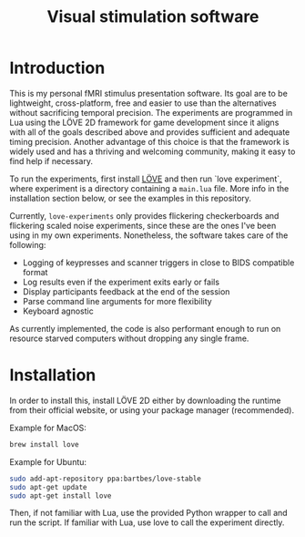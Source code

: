 #+TITLE: Visual stimulation software

* Introduction

#+attr_org: :width 300
[[./imgs/flickering-checkerboard.png]]

This is my personal fMRI stimulus presentation software. Its goal are to be lightweight, cross-platform, free and easier to use than the alternatives without sacrificing temporal precision. The experiments are programmed in Lua using the LÖVE 2D framework for game development since it aligns with all of the goals described above and provides sufficient and adequate timing precision. Another advantage of this choice is that the framework is widely used and has a thriving and welcoming community, making it easy to find help if necessary.

To run the experiments, first install [[https://love2d.org/][LÖVE]] and then run `love experiment`, where experiment is a directory containing a =main.lua= file. More info in the installation section below, or see the examples in this repository.

Currently, =love-experiments= only provides flickering checkerboards and flickering scaled noise experiments, since these are the ones I've been using in my own experiments. Nonetheless, the software takes care of the following:

- Logging of keypresses and scanner triggers in close to BIDS compatible format
- Log results even if the experiment exits early or fails
- Display participants feedback at the end of the session
- Parse command line arguments for more flexibility
- Keyboard agnostic

As currently implemented, the code is also performant enough to run on resource starved computers without dropping any single frame.

* Installation

In order to install this, install LÖVE 2D either by downloading the runtime from their official website, or using your package manager (recommended).

Example for MacOS:

#+begin_src sh
brew install love
#+end_src

Example for Ubuntu:

#+begin_src sh
sudo add-apt-repository ppa:bartbes/love-stable
sudo apt-get update
sudo apt-get install love
#+end_src

Then, if not familiar with Lua, use the provided Python wrapper to call and run the script. If familiar with Lua, use love to call the experiment directly.
